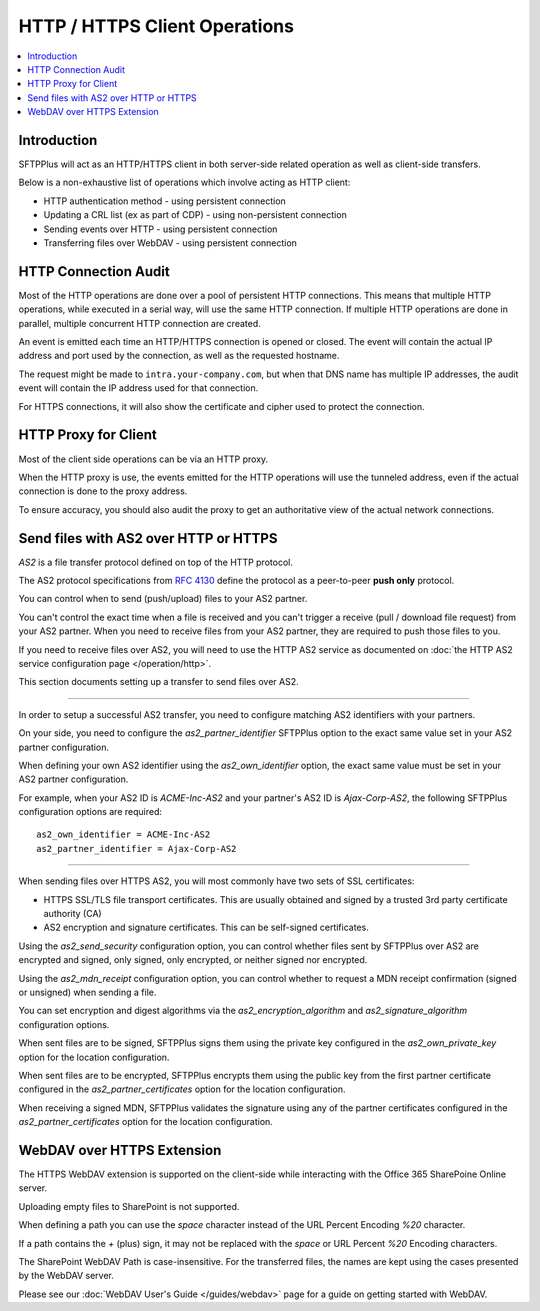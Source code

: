 HTTP / HTTPS Client Operations
==============================

..  contents:: :local:


Introduction
------------

SFTPPlus will act as an HTTP/HTTPS client in both server-side related operation
as well as client-side transfers.

Below is a non-exhaustive list of operations which involve acting as HTTP
client:

* HTTP authentication method - using persistent connection
* Updating a CRL list (ex as part of CDP) - using non-persistent connection
* Sending events over HTTP - using persistent connection
* Transferring files over WebDAV - using persistent connection


HTTP Connection Audit
---------------------

Most of the HTTP operations are done over a pool of persistent HTTP connections.
This means that multiple HTTP operations, while executed in a serial way,
will use the same HTTP connection.
If multiple HTTP operations are done in parallel, multiple concurrent HTTP
connection are created.

An event is emitted each time an HTTP/HTTPS connection is opened or closed.
The event will contain the actual IP address and port used by the connection,
as well as the requested hostname.

The request might be made to ``intra.your-company.com``, but when that DNS name
has multiple IP addresses, the audit event will contain the IP address used
for that connection.

For HTTPS connections, it will also show the certificate and cipher used to
protect the connection.


HTTP Proxy for Client
---------------------

Most of the client side operations can be via an HTTP proxy.

When the HTTP proxy is use, the events emitted for the HTTP operations
will use the tunneled address, even if the actual connection is done to the
proxy address.

To ensure accuracy, you should also audit the proxy to get an authoritative
view of the actual network connections.


Send files with AS2 over HTTP or HTTPS
--------------------------------------

`AS2` is a file transfer protocol defined on top of the HTTP protocol.

The AS2 protocol specifications from
`RFC 4130 <https://tools.ietf.org/html/rfc4130>`_ define the protocol
as a peer-to-peer **push only** protocol.

You can control when to send (push/upload) files to your AS2 partner.

You can't control the exact time when a file is received and you can't trigger
a receive (pull / download file request) from your AS2 partner.
When you need to receive files from your AS2 partner, they are required to
push those files to you.

If you need to receive files over AS2, you will need to use the HTTP AS2
service as documented on
:doc:`the HTTP AS2 service configuration page </operation/http>`.

This section documents setting up a transfer to send files over AS2.

----------

In order to setup a successful AS2 transfer, you need to configure matching
AS2 identifiers with your partners.

On your side, you need to configure the `as2_partner_identifier` SFTPPlus
option to the exact same value set in your AS2 partner configuration.

When defining your own AS2 identifier using the `as2_own_identifier`
option, the exact same value must be set in your AS2 partner configuration.

For example, when your AS2 ID is `ACME-Inc-AS2` and your partner's AS2 ID
is `Ajax-Corp-AS2`, the following SFTPPlus configuration options are required::

    as2_own_identifier = ACME-Inc-AS2
    as2_partner_identifier = Ajax-Corp-AS2

----------

When sending files over HTTPS AS2, you will most commonly have two sets of
SSL certificates:

* HTTPS SSL/TLS file transport certificates. This are usually obtained and
  signed by a trusted 3rd party certificate authority (CA)
* AS2 encryption and signature certificates. This can be self-signed
  certificates.

Using the `as2_send_security` configuration option, you can control whether
files sent by SFTPPlus over AS2 are encrypted and signed, only signed,
only encrypted, or neither signed nor encrypted.

Using the `as2_mdn_receipt` configuration option, you can control whether
to request a MDN receipt confirmation (signed or unsigned) when sending a file.

You can set encryption and digest algorithms via the
`as2_encryption_algorithm` and `as2_signature_algorithm` configuration options.

When sent files are to be signed, SFTPPlus signs them using the private key
configured in the `as2_own_private_key` option for the location configuration.

When sent files are to be encrypted, SFTPPlus encrypts them using the public key
from the first partner certificate configured in the
`as2_partner_certificates` option for the location configuration.

When receiving a signed MDN, SFTPPlus validates the signature using any
of the partner certificates configured in the
`as2_partner_certificates` option for the location configuration.


WebDAV over HTTPS Extension
---------------------------

The HTTPS WebDAV extension is supported on the client-side while interacting
with the Office 365 SharePoine Online server.

Uploading empty files to SharePoint is not supported.

When defining a path you can use the `space` character instead of the URL
Percent Encoding `%20` character.

If a path contains the `+` (plus) sign, it may not be replaced with the
`space` or URL Percent `%20` Encoding characters.

The SharePoint WebDAV Path is case-insensitive.
For the transferred files, the names are kept using the cases presented by
the WebDAV server.

Please see our :doc:`WebDAV User's Guide </guides/webdav>` page for a guide on
getting started with WebDAV.
